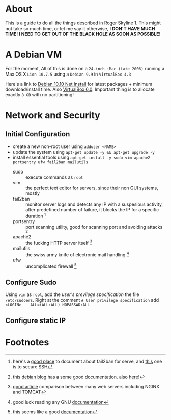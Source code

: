 * About

This is a guide to do all the things described in Roger Skyline 1. This might not take so much time, or let me say it otherwise, *I DON'T HAVE MUCH TIME! I NEED TO GET OUT OF THE BLACK HOLE AS SOON AS POSSIBLE!*

* A Debian VM

For the moment, All of this is done on a =24-inch iMac (Late 2006)= running a Max OS X =Lion 10.7.5= using a =Debian 9.9= in =VirtualBox 4.3=

Here's a link to [[https://cdimage.debian.org/debian-cd/current/amd64/iso-cd/debian-10.0.0-amd64-netinst.iso][Debian 10.10 Net Install]] for latest packages + minimum download/install time. Also [[https://download.virtualbox.org/virtualbox/6.0.10/VirtualBox-6.0.10-132072-OSX.dmg][VirtualBox 6.0]]. Important thing is to allocate exactly =8 GB= with no partitioning!

* Network and Security

** Initial Configuration

+ create a new non-root user using =adduser <NAME>=
+ update the system using =apt-get update -y && apt-get upgrade -y=
+ install essential tools using =apt-get install -y sudo vim apache2 portsentry ufw fail2ban mailutils=
  + sudo :: execute commands as =root=
  + vim :: the perfect text editor for servers, since their non GUI systems, mostly
  + fail2ban :: monitor server logs and detects any IP with a suspesious activity, after predefined number of failure, it blocks the IP for a specific duration [fn:1]
  + portsentry :: port scanning utility, good for scanning port and avoiding attacks [fn:2]
  + apache2 :: the fucking HTTP server itself [fn:3]
  + mailutils :: the swiss army knife of electronic mail handling [fn:4]
  + ufw :: uncomplicated firewall [fn:5]

** Configure Sudo

Using =vim= as =root=, add the /user's previlege specification/ the file =/etc/sudoers=. Right at the comment =# User privilege specification= add =<LOGIN>    ALL=(ALL:ALL) NOPASSWD:ALL=

** Configure static IP



* Footnotes

[fn:5] this seems like a good [[https://www.digitalocean.com/community/tutorials/how-to-setup-a-firewall-with-ufw-on-an-ubuntu-and-debian-cloud-server][documentation]]

[fn:4] good luck reading any GNU [[https://mailutils.org/manual/mailutils.html][documentation]]

[fn:3] [[https://www.hostinger.com/tutorials/what-is-apache][good article]] comparison between many web servers including NGINX and TOMCAT

[fn:2] this [[https://wiki.debian-fr.xyz/Portsentry][debian blog]] has a some good documentation. also [[https://www.symantec.com/connect/articles/portsentry-attack-detection-part-one][here]]!

[fn:1] here's a [[https://www.linode.com/docs/security/using-fail2ban-for-security/][good place]] to document about fail2ban for serve, and [[https://www.digitalocean.com/community/tutorials/how-to-protect-ssh-with-fail2ban-on-ubuntu-14-04][this]] one is to secure SSH
